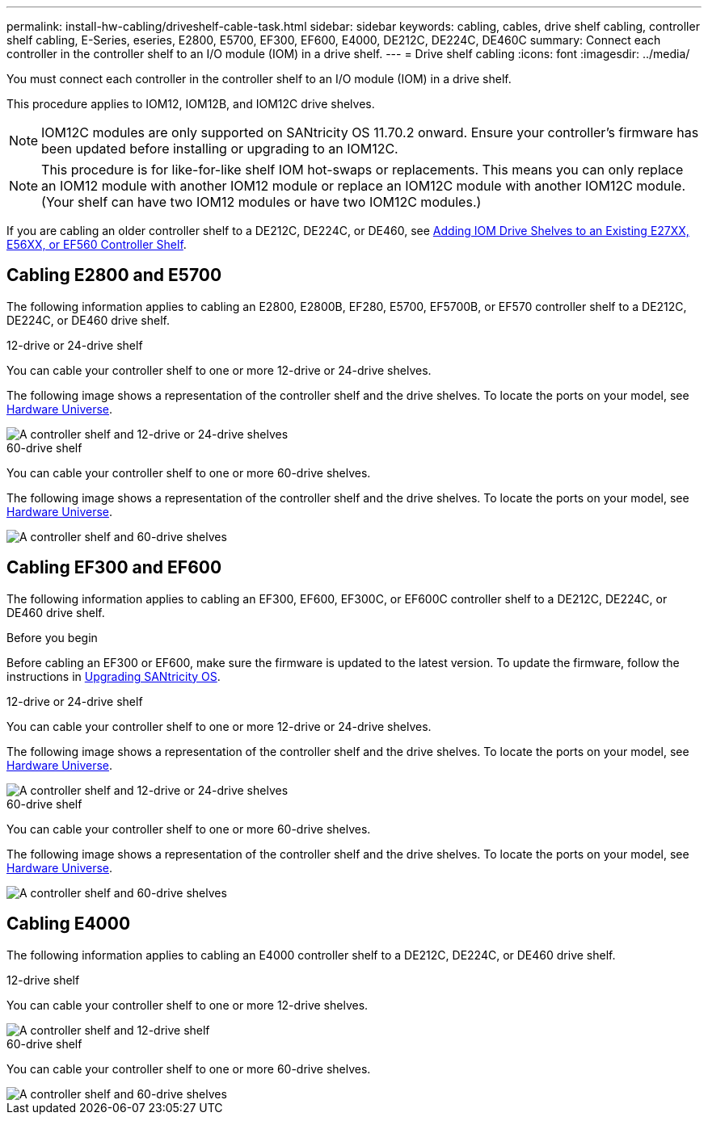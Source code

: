 ---
permalink: install-hw-cabling/driveshelf-cable-task.html
sidebar: sidebar
keywords: cabling, cables, drive shelf cabling, controller shelf cabling, E-Series, eseries, E2800, E5700, EF300, EF600, E4000, DE212C, DE224C, DE460C
summary: Connect each controller in the controller shelf to an I/O module (IOM) in a drive shelf.
---
= Drive shelf cabling
:icons: font
:imagesdir: ../media/

[.lead]
You must connect each controller in the controller shelf to an I/O module (IOM) in a drive shelf.

This procedure applies to IOM12, IOM12B, and IOM12C drive shelves.

NOTE: IOM12C modules are only supported on SANtricity OS 11.70.2 onward. Ensure your controller's firmware has been updated before installing or upgrading to an IOM12C.

NOTE: This procedure is for like-for-like shelf IOM hot-swaps or replacements. This means you can only replace an IOM12 module with another IOM12 module or replace an IOM12C module with another IOM12C module. (Your shelf can have two IOM12 modules or have two IOM12C modules.)

If you are cabling an older controller shelf to a DE212C, DE224C, or DE460, see https://mysupport.netapp.com/ecm/ecm_download_file/ECMLP2859057[Adding IOM Drive Shelves to an Existing E27XX, E56XX, or EF560 Controller Shelf^].

== Cabling E2800 and E5700

The following information applies to cabling an E2800, E2800B, EF280, E5700, EF5700B, or EF570 controller shelf to a DE212C, DE224C, or DE460 drive shelf.

[role="tabbed-block"]
====

.12-drive or 24-drive shelf
--

You can cable your controller shelf to one or more 12-drive or 24-drive shelves.

The following image shows a representation of the controller shelf and the drive shelves. To locate the ports on your model, see https://hwu.netapp.com/Controller/Index?platformTypeId=2357027[Hardware Universe^].


image::../media/12_24_cabling.png[A controller shelf and 12-drive or 24-drive shelves]

--

.60-drive shelf
--

You can cable your controller shelf to one or more 60-drive shelves.

The following image shows a representation of the controller shelf and the drive shelves. To locate the ports on your model, see https://hwu.netapp.com/Controller/Index?platformTypeId=2357027[Hardware Universe^].


image::../media/60_cabling.png[A controller shelf and 60-drive shelves]

--
====

== Cabling EF300 and EF600

The following information applies to cabling an EF300, EF600, EF300C, or EF600C controller shelf to a DE212C, DE224C, or DE460 drive shelf.

.Before you begin

Before cabling an EF300 or EF600, make sure the firmware is updated to the latest version. To update the firmware, follow the instructions in  link:../upgrade-santricity/index.html[Upgrading SANtricity OS^].

[role="tabbed-block"]
====

.12-drive or 24-drive shelf
--

You can cable your controller shelf to one or more 12-drive or 24-drive shelves.

The following image shows a representation of the controller shelf and the drive shelves. To locate the ports on your model, see https://hwu.netapp.com/Controller/Index?platformTypeId=2357027[Hardware Universe^].


image::../media/ef_to_de224c_four_shelves.png[A controller shelf and 12-drive or 24-drive shelves]

--

.60-drive shelf
--

You can cable your controller shelf to one or more 60-drive shelves.

The following image shows a representation of the controller shelf and the drive shelves. To locate the ports on your model, see https://hwu.netapp.com/Controller/Index?platformTypeId=2357027[Hardware Universe^].


image::../media/ef_to_de460c.png[A controller shelf and 60-drive shelves]

--
====

== Cabling E4000

The following information applies to cabling an E4000 controller shelf to a DE212C, DE224C, or DE460 drive shelf.

[role="tabbed-block"]
====

.12-drive shelf
--

You can cable your controller shelf to one or more 12-drive shelves.

image::../media/e4012_cabling.png[A controller shelf and 12-drive shelf]

--

.60-drive shelf
--

You can cable your controller shelf to one or more 60-drive shelves.

image::../media/e4060_cabling.png[A controller shelf and 60-drive shelves]

--
====